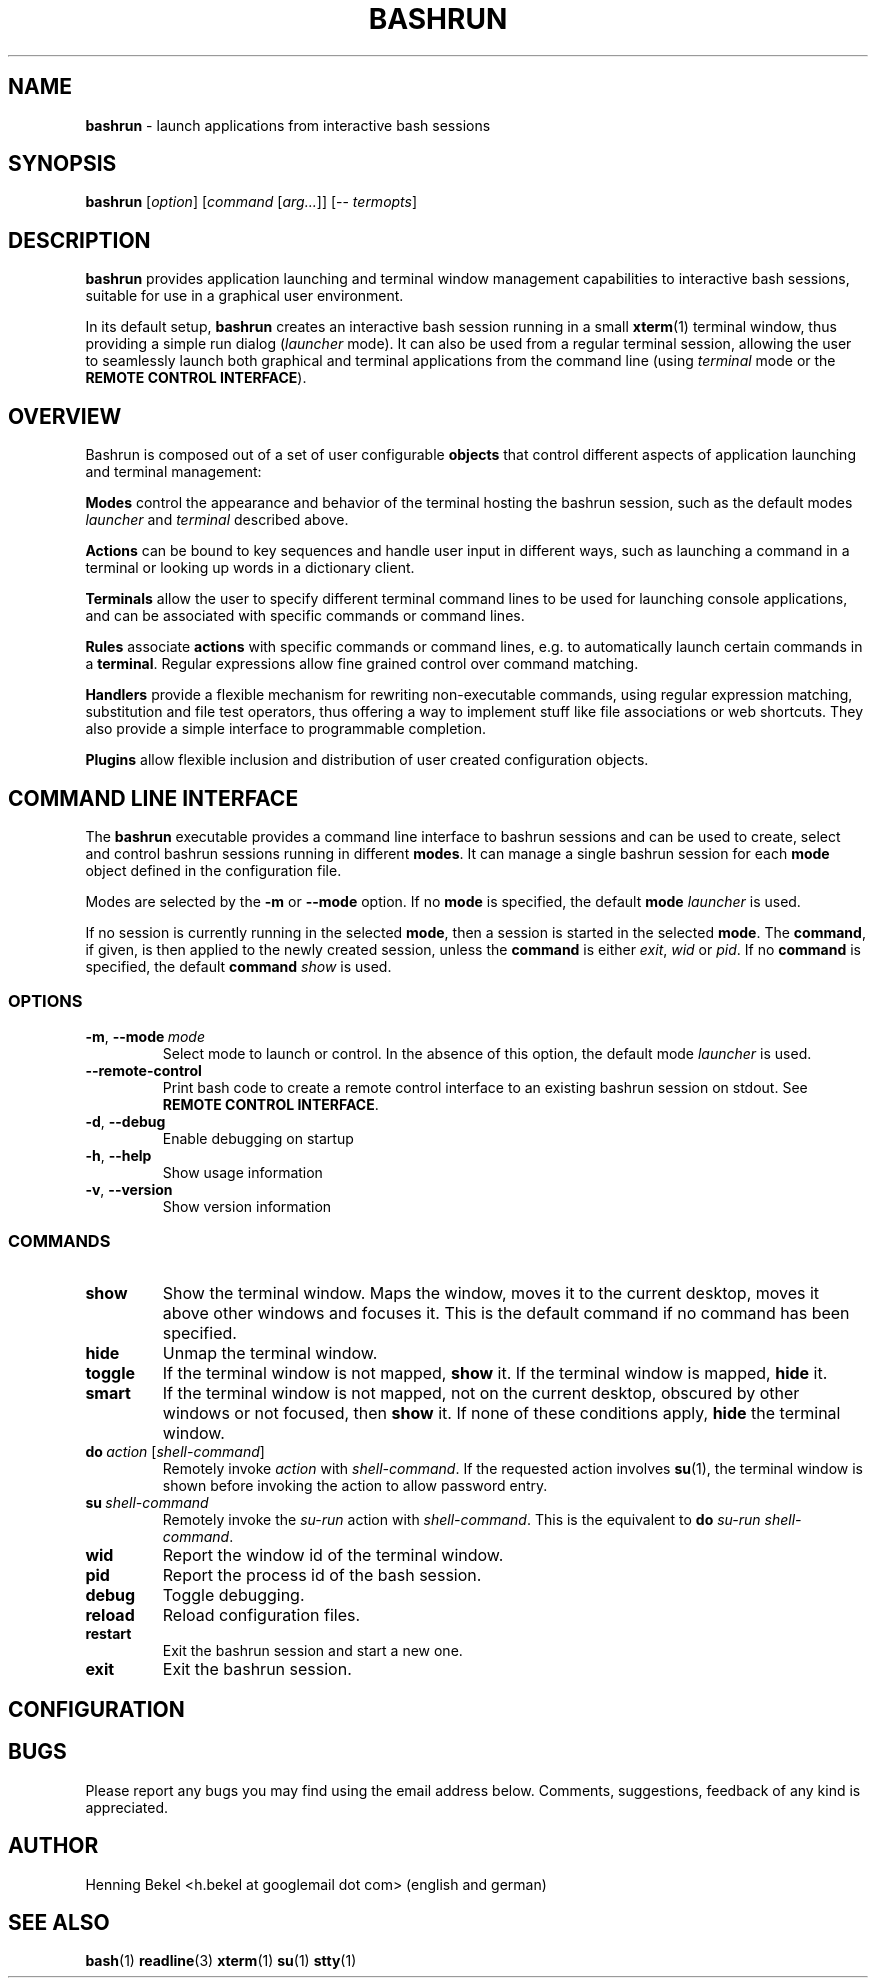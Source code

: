 .\" Process this file with
.\" groff -man -Tascii bashrun.1
.\"
.TH BASHRUN 1 "2010-05-22" "Linux" "User manuals"
.SH NAME
\fBbashrun\fP \- launch applications from interactive bash sessions
.SH SYNOPSIS
\fBbashrun\fP [\fIoption\fP] [\fIcommand\fP [\fIarg...\fP]] [-- \fItermopts\fP]
.SH DESCRIPTION
.PP
\fBbashrun\fP provides application launching and terminal window
management capabilities to interactive bash sessions, suitable for use
in a graphical user environment.

In its default setup, \fBbashrun\fP creates an interactive bash
session running in a small \fBxterm\fP(1) terminal window, thus
providing a simple run dialog (\fIlauncher\fP mode). It can also be
used from a regular terminal session, allowing the user to seamlessly
launch both graphical and terminal applications from the command line
(using \fIterminal\fP mode or the \fBREMOTE CONTROL INTERFACE\fP).
.SH OVERVIEW
Bashrun is composed out of a set of user configurable \fBobjects\fP
that control different aspects of application launching and terminal
management:

\fBModes\fP control the appearance and behavior of the terminal
hosting the bashrun session, such as the default modes \fIlauncher\fP
and \fIterminal\fP described above.

\fBActions\fP can be bound to key sequences and handle user input in
different ways, such as launching a command in a terminal or looking
up words in a dictionary client.

\fBTerminals\fP allow the user to specify different terminal command
lines to be used for launching console applications, and can be
associated with specific commands or command lines.

\fBRules\fP associate \fBactions\fP with specific commands or command
lines, e.g. to automatically launch certain commands in a
\fBterminal\fP. Regular expressions allow fine grained control over
command matching.

\fPHandlers\fP provide a flexible mechanism for rewriting
non-executable commands, using regular expression matching,
substitution and file test operators, thus offering a way to implement
stuff like file associations or web shortcuts. They also provide a
simple interface to programmable completion.

\fBPlugins\fP allow flexible inclusion and distribution of user
created configuration objects.
.SH COMMAND LINE INTERFACE
The \fBbashrun\fP executable provides a command line interface to
bashrun sessions and can be used to create, select and control bashrun
sessions running in different \fBmodes\fP. It can manage a single
bashrun session for each \fBmode\fP object defined in the
configuration file.

Modes are selected by the \fB-m\fP or \fB\--mode\fP option. If no
\fBmode\fP is specified, the default \fBmode\fP \fIlauncher\fP is
used.

If no session is currently running in the selected \fBmode\fP, then a
session is started in the selected \fBmode\fP. The \fBcommand\fP, if
given, is then applied to the newly created session, unless the
\fBcommand\fP is either \fIexit\fP, \fIwid\fP or \fIpid\fP. If no
\fBcommand\fP is specified, the default \fBcommand\fP \fIshow\fP is
used.
.SS OPTIONS
.IP \fB-m\fP,\ \fB--mode\fP\ \fImode\fP
Select mode to launch or control. In the absence
of this option, the default mode \fIlauncher\fP is used.
.IP \fB--remote-control\fP
Print bash code to create a remote control interface to an existing bashrun
session on stdout. See \fBREMOTE CONTROL INTERFACE\fP.
.IP \fB-d\fP,\ \fB--debug\fP
Enable debugging on startup
.IP \fB-h\fP,\ \fB--help\fP
Show usage information
.IP \fB-v\fP,\ \fB--version\fP
Show version information
.SS COMMANDS 
.IP \fBshow\fP
Show the terminal window. Maps the window, moves it to the current
desktop, moves it above other windows and focuses it. This is the
default command if no command has been specified.
.IP \fBhide\fP
Unmap the terminal window.
.IP \fBtoggle\fP
If the terminal window is not mapped, \fBshow\fP it. If the terminal window
is mapped, \fBhide\fP it.
.IP \fBsmart\fP
If the terminal window is not mapped, not on the current desktop,
obscured by other windows or not focused, then \fBshow\fP it. If none
of these conditions apply, \fBhide\fP the terminal window.
.IP \fBdo\fP\ \fIaction\fP\ [\fIshell-command\fP]
Remotely invoke \fIaction\fP with
\fIshell-command\fP. If the requested action involves
.BR su (1),
the terminal window is shown before invoking the action to allow
password entry.
.IP \fBsu\fP\ \fIshell-command\fP
Remotely invoke the \fIsu-run\fP action with \fIshell-command\fP. This is
the equivalent to \fBdo\fP \fIsu-run\fP \fIshell-command\fP.
.IP \fBwid\fP
Report the window id of the terminal window.
.IP \fBpid\fP
Report the process id of the bash session.
.IP \fBdebug\fP
Toggle debugging.
.IP \fBreload\fP
Reload configuration files.
.IP \fBrestart\fP
Exit the bashrun session and start a new one.
.IP \fBexit\fP
Exit the bashrun session.
.SH CONFIGURATION 
.SH BUGS
Please report any bugs you may find using the email address
below. Comments, suggestions, feedback of any kind is appreciated.
.SH AUTHOR
Henning Bekel <h.bekel at googlemail dot com> (english and german)
.SH "SEE ALSO"
.BR bash (1)
.BR readline (3)
.BR xterm (1)
.BR su (1)
.BR stty (1)

\" Handler setup:
    
\"   1. Reorder handlers 
    
\"     If --fallback is true, move handlers to the end of the chain.
\"     Fallback handlers will end up at the end of the chain in the
\"     order they are defined in this configuration file.
    
\"   2. Setup completion
    
\"     If --complete is given, create a stub function using the
\"     word given as the function name, so that the word can be
\"     completed to from an empty commandline.
    
     \"       If a function by the name +handler-<handlername>-complete
     \"       is defined, install a completion function for the word
     \"       given in --complete that uses the output of the supplied
     \"       function to dynamically retrieve a list of words to
     \"       complete against.
      
     \"       If no such function is defined, install default completion
     \"       for the word given in --complete.
    
     \" Handler processing:
       
     \"   Match the line against the regular expression in --pattern
    
     \"     Perform one or more optional tests using the 'test' builtin.
     \"     A string of test characters, corresponding to the option
     \"     characters of the options to the test builtin, can be given
     \"     in --test. Prefixing a test character with '!' negates the
     \"     test.  Tests are performed in the order in which they appear
     \"     in --test. If one of these tests fails, testing is aborted
     \"     and the test as a whole fails.
    
     \"       Rewrite the string depending on its contents:
             
     \"         If the string contains back references (%[0-9]), replace
     \"         them with the string matching the corresponding
     \"         subpatterns
    
     \"         If the string contains no back references, append the
     \"         line to the string, separating them with a space
     \"         character.
    
     \"     If an --action has been specified, run the action on the
     \"     resulting string
    
     \"     If no --action has been specified, assume that the string now
     \"     constitutes an executable commandline, and launch it in the
     \"     background, detached from the bashrun shell.
    

